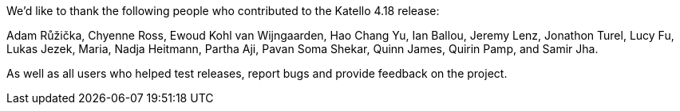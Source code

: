 We’d like to thank the following people who contributed to the Katello 4.18 release:

Adam Růžička,
Chyenne Ross,
Ewoud Kohl van Wijngaarden,
Hao Chang Yu,
Ian Ballou,
Jeremy Lenz,
Jonathon Turel,
Lucy Fu,
Lukas Jezek,
Maria,
Nadja Heitmann,
Partha Aji,
Pavan Soma Shekar,
Quinn James,
Quirin Pamp,
and Samir Jha.

As well as all users who helped test releases, report bugs and provide feedback on the project.
